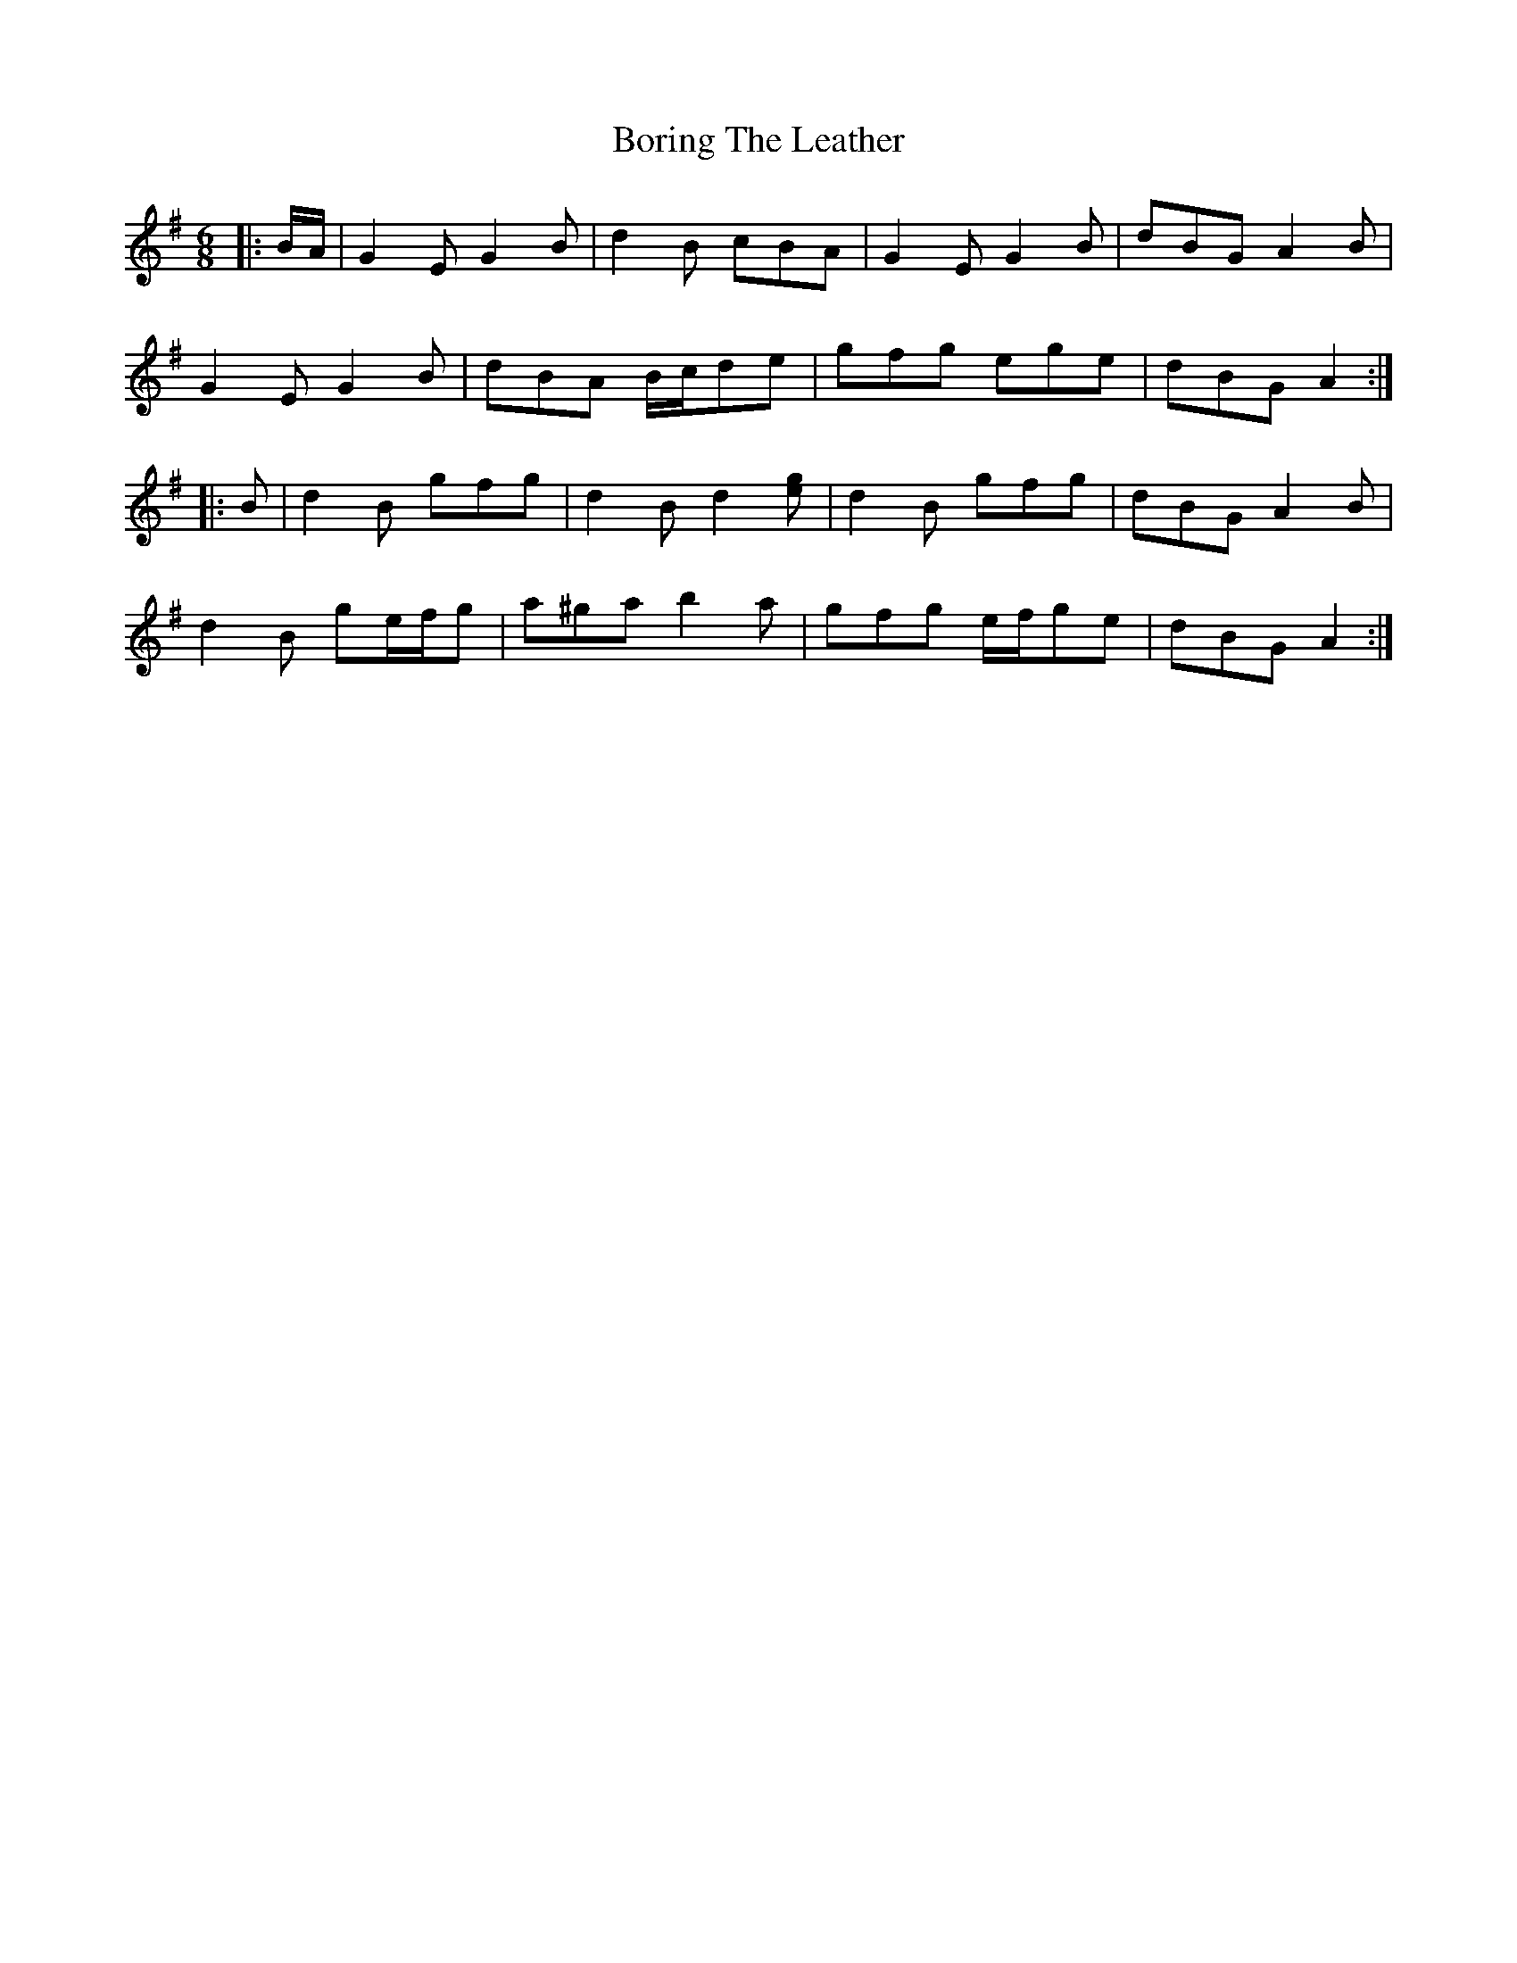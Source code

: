X: 4531
T: Boring The Leather
R: jig
M: 6/8
K: Gmajor
|:B/A/|G2 E G2 B|d2 B cBA|G2 E G2 B|dBG A2 B|
G2 E G2 B|dBA B/c/de|gfg ege|dBG A2:|
|:B|d2 B gfg|d2 B d2 [eg]|d2 B gfg|dBG A2 B|
d2 B ge/f/g|a^ga b2 a|gfg e/f/ge|dBG A2:|


